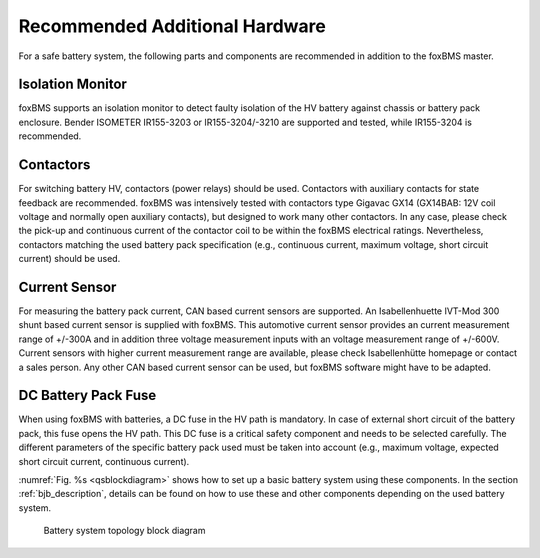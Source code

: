 ===============================
Recommended Additional Hardware
===============================

For a safe battery system, the following parts and components are recommended in addition to the foxBMS master.

-----------------
Isolation Monitor
-----------------
foxBMS supports an isolation monitor to detect faulty isolation of the HV battery against chassis or battery pack enclosure. Bender ISOMETER IR155-3203 or IR155-3204/-3210 are supported and tested, while IR155-3204 is recommended.

----------
Contactors
----------

For switching battery HV, contactors (power relays) should be used. Contactors with auxiliary contacts for state feedback are recommended. foxBMS was intensively tested with contactors type Gigavac GX14 (GX14BAB: 12V coil voltage and normally open auxiliary contacts), but designed to work many other contactors. In any case, please check the pick-up and continuous current of the contactor coil to be within the foxBMS electrical ratings. Nevertheless, contactors matching the used battery pack specification (e.g., continuous current, maximum voltage, short circuit current) should be used.

--------------
Current Sensor
--------------

For measuring the battery pack current, CAN based current sensors are supported. An Isabellenhuette IVT-Mod 300 shunt based current sensor is supplied with foxBMS. This automotive current sensor provides an current measurement range of +/-300A and in addition three voltage measurement inputs with an voltage measurement range of +/-600V. Current sensors with higher current measurement range are available, please check Isabellenhütte homepage or contact a sales person. Any other CAN based current sensor can be used, but foxBMS software might have to be adapted.

--------------------
DC Battery Pack Fuse
--------------------

When using foxBMS with batteries, a DC fuse in the HV path is mandatory. In case of external short circuit of the battery pack, this fuse opens the HV path. This DC fuse is a critical safety component and needs to be selected carefully. The different parameters of the specific battery pack used must be taken into account (e.g., maximum voltage, expected short circuit current, continuous current).

:numref:`Fig. %s <qsblockdiagram>` shows how to set up a basic battery system using these components. In the section :ref:`bjb_description`, details can be found on how to use these and other components depending on the used battery system.

.. _qsblockdiagram:
.. figure:: 2016-04-12_system.png
   :width: 100 %
   
   Battery system topology block diagram
   
 